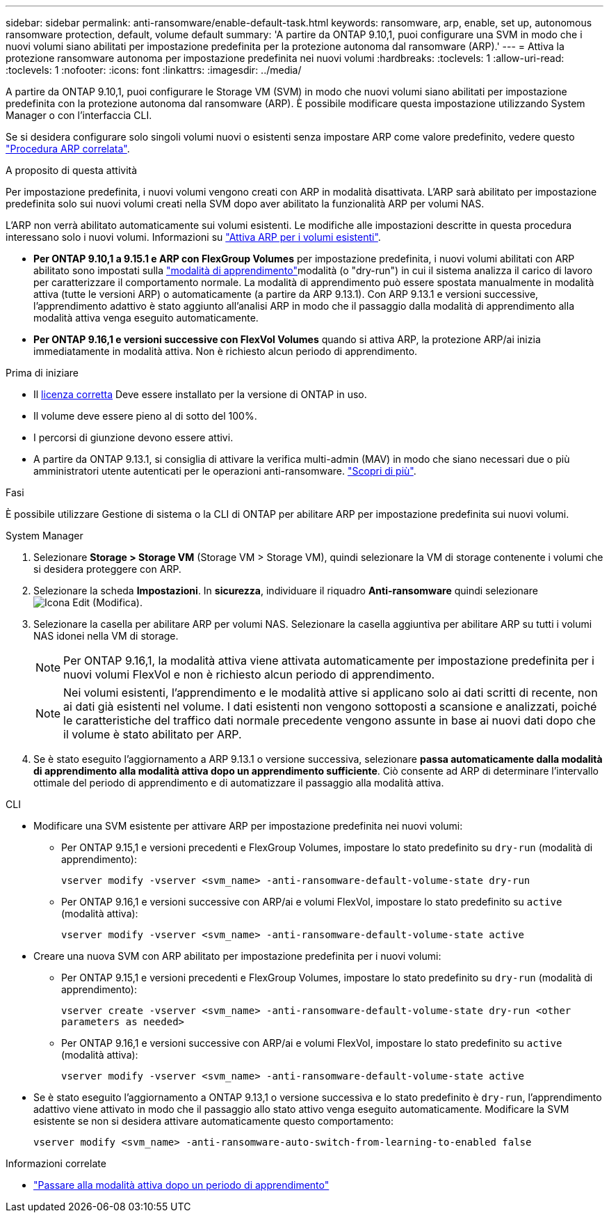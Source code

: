 ---
sidebar: sidebar 
permalink: anti-ransomware/enable-default-task.html 
keywords: ransomware, arp, enable, set up, autonomous ransomware protection, default, volume default 
summary: 'A partire da ONTAP 9.10,1, puoi configurare una SVM in modo che i nuovi volumi siano abilitati per impostazione predefinita per la protezione autonoma dal ransomware (ARP).' 
---
= Attiva la protezione ransomware autonoma per impostazione predefinita nei nuovi volumi
:hardbreaks:
:toclevels: 1
:allow-uri-read: 
:toclevels: 1
:nofooter: 
:icons: font
:linkattrs: 
:imagesdir: ../media/


[role="lead"]
A partire da ONTAP 9.10,1, puoi configurare le Storage VM (SVM) in modo che nuovi volumi siano abilitati per impostazione predefinita con la protezione autonoma dal ransomware (ARP). È possibile modificare questa impostazione utilizzando System Manager o con l'interfaccia CLI.

Se si desidera configurare solo singoli volumi nuovi o esistenti senza impostare ARP come valore predefinito, vedere questo link:enable-task.html["Procedura ARP correlata"].

.A proposito di questa attività
Per impostazione predefinita, i nuovi volumi vengono creati con ARP in modalità disattivata. L'ARP sarà abilitato per impostazione predefinita solo sui nuovi volumi creati nella SVM dopo aver abilitato la funzionalità ARP per volumi NAS.

L'ARP non verrà abilitato automaticamente sui volumi esistenti. Le modifiche alle impostazioni descritte in questa procedura interessano solo i nuovi volumi. Informazioni su link:enable-task.html["Attiva ARP per i volumi esistenti"].

* *Per ONTAP 9.10,1 a 9.15.1 e ARP con FlexGroup Volumes* per impostazione predefinita, i nuovi volumi abilitati con ARP abilitato sono impostati sulla link:index.html#learning-and-active-modes["modalità di apprendimento"]modalità (o "dry-run") in cui il sistema analizza il carico di lavoro per caratterizzare il comportamento normale. La modalità di apprendimento può essere spostata manualmente in modalità attiva (tutte le versioni ARP) o automaticamente (a partire da ARP 9.13.1). Con ARP 9.13.1 e versioni successive, l'apprendimento adattivo è stato aggiunto all'analisi ARP in modo che il passaggio dalla modalità di apprendimento alla modalità attiva venga eseguito automaticamente.
* *Per ONTAP 9.16,1 e versioni successive con FlexVol Volumes* quando si attiva ARP, la protezione ARP/ai inizia immediatamente in modalità attiva. Non è richiesto alcun periodo di apprendimento.


.Prima di iniziare
* Il xref:index.html[licenza corretta] Deve essere installato per la versione di ONTAP in uso.
* Il volume deve essere pieno al di sotto del 100%.
* I percorsi di giunzione devono essere attivi.
* A partire da ONTAP 9.13.1, si consiglia di attivare la verifica multi-admin (MAV) in modo che siano necessari due o più amministratori utente autenticati per le operazioni anti-ransomware. link:../multi-admin-verify/enable-disable-task.html["Scopri di più"].


.Fasi
È possibile utilizzare Gestione di sistema o la CLI di ONTAP per abilitare ARP per impostazione predefinita sui nuovi volumi.

[role="tabbed-block"]
====
.System Manager
--
. Selezionare *Storage > Storage VM* (Storage VM > Storage VM), quindi selezionare la VM di storage contenente i volumi che si desidera proteggere con ARP.
. Selezionare la scheda *Impostazioni*. In *sicurezza*, individuare il riquadro **Anti-ransomware** quindi selezionare image:icon_pencil.gif["Icona Edit (Modifica)"].
. Selezionare la casella per abilitare ARP per volumi NAS. Selezionare la casella aggiuntiva per abilitare ARP su tutti i volumi NAS idonei nella VM di storage.
+

NOTE: Per ONTAP 9.16,1, la modalità attiva viene attivata automaticamente per impostazione predefinita per i nuovi volumi FlexVol e non è richiesto alcun periodo di apprendimento.

+

NOTE: Nei volumi esistenti, l'apprendimento e le modalità attive si applicano solo ai dati scritti di recente, non ai dati già esistenti nel volume. I dati esistenti non vengono sottoposti a scansione e analizzati, poiché le caratteristiche del traffico dati normale precedente vengono assunte in base ai nuovi dati dopo che il volume è stato abilitato per ARP.

. Se è stato eseguito l'aggiornamento a ARP 9.13.1 o versione successiva, selezionare *passa automaticamente dalla modalità di apprendimento alla modalità attiva dopo un apprendimento sufficiente*. Ciò consente ad ARP di determinare l'intervallo ottimale del periodo di apprendimento e di automatizzare il passaggio alla modalità attiva.


--
.CLI
--
* Modificare una SVM esistente per attivare ARP per impostazione predefinita nei nuovi volumi:
+
** Per ONTAP 9.15,1 e versioni precedenti e FlexGroup Volumes, impostare lo stato predefinito su `dry-run` (modalità di apprendimento):
+
`vserver modify -vserver <svm_name> -anti-ransomware-default-volume-state dry-run`

** Per ONTAP 9.16,1 e versioni successive con ARP/ai e volumi FlexVol, impostare lo stato predefinito su `active` (modalità attiva):
+
`vserver modify -vserver <svm_name> -anti-ransomware-default-volume-state active`



* Creare una nuova SVM con ARP abilitato per impostazione predefinita per i nuovi volumi:
+
** Per ONTAP 9.15,1 e versioni precedenti e FlexGroup Volumes, impostare lo stato predefinito su `dry-run` (modalità di apprendimento):
+
`vserver create -vserver <svm_name> -anti-ransomware-default-volume-state dry-run <other parameters as needed>`

** Per ONTAP 9.16,1 e versioni successive con ARP/ai e volumi FlexVol, impostare lo stato predefinito su `active` (modalità attiva):
+
`vserver modify -vserver <svm_name> -anti-ransomware-default-volume-state active`



* Se è stato eseguito l'aggiornamento a ONTAP 9.13,1 o versione successiva e lo stato predefinito è `dry-run`, l'apprendimento adattivo viene attivato in modo che il passaggio allo stato attivo venga eseguito automaticamente. Modificare la SVM esistente se non si desidera attivare automaticamente questo comportamento:
+
`vserver modify <svm_name> -anti-ransomware-auto-switch-from-learning-to-enabled false`



--
====
.Informazioni correlate
* link:switch-learning-to-active-mode.html["Passare alla modalità attiva dopo un periodo di apprendimento"]

